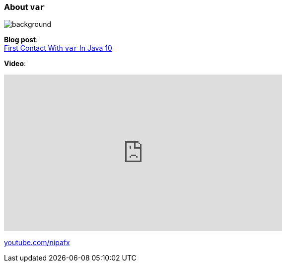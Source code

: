 === About `var`
image::images/10.jpg[background, size=cover]

*Blog post*: +
https://blog.codefx.org/java/java-10-var-type-inference/[First Contact With `var` In Java 10]

*Video*:

++++
<iframe width="560" height="315" src="https://www.youtube.com/embed/Le1DbpRZdRQ" frameborder="0" allow="autoplay; encrypted-media" allowfullscreen></iframe>
++++

https://youtube.com/nipafx[youtube.com/nipafx]

